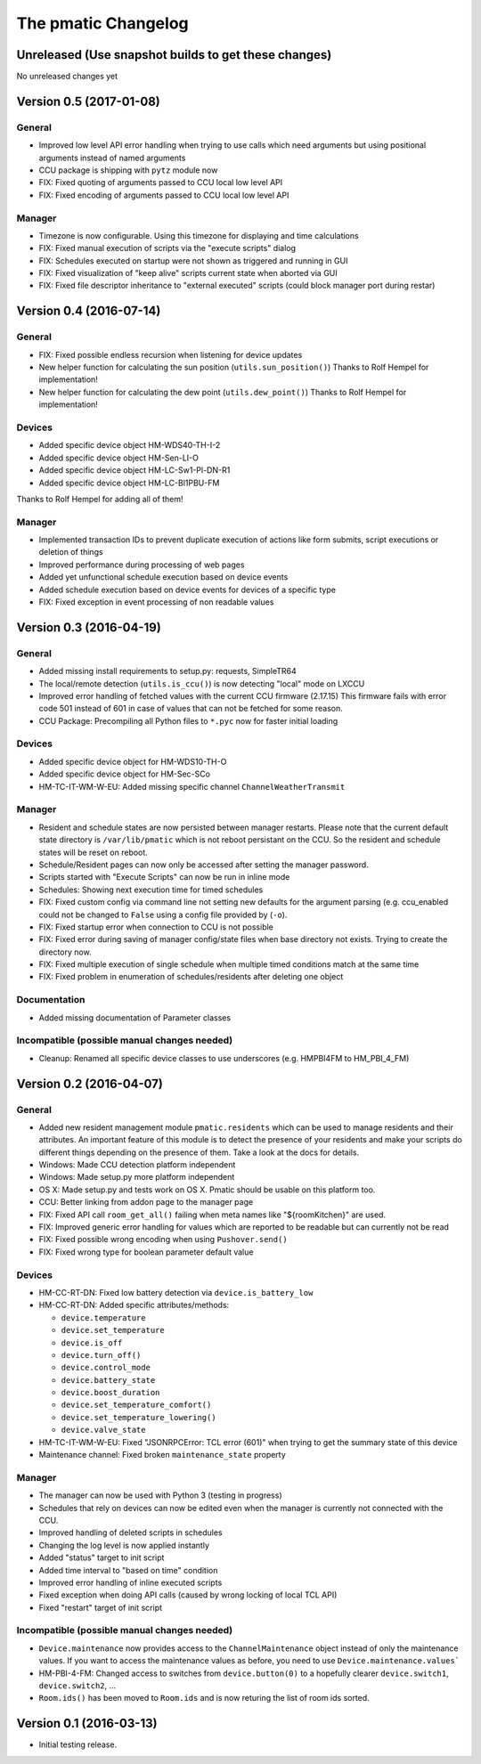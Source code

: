 The pmatic Changelog
====================

Unreleased (Use snapshot builds to get these changes)
-----------------------------------------------------

No unreleased changes yet

Version 0.5 (2017-01-08)
------------------------

General
```````

* Improved low level API error handling when trying to use calls which need arguments
  but using positional arguments instead of named arguments
* CCU package is shipping with ``pytz`` module now
* FIX: Fixed quoting of arguments passed to CCU local low level API
* FIX: Fixed encoding of arguments passed to CCU local low level API

Manager
```````

* Timezone is now configurable. Using this timezone for displaying and time calculations
* FIX: Fixed manual execution of scripts via the "execute scripts" dialog
* FIX: Schedules executed on startup were not shown as triggered and running in GUI
* FIX: Fixed visualization of "keep alive" scripts current state when aborted via GUI
* FIX: Fixed file descriptor inheritance to "external executed" scripts
  (could block manager port during restar)

Version 0.4 (2016-07-14)
------------------------

General
```````

* FIX: Fixed possible endless recursion when listening for device updates
* New helper function for calculating the sun position (``utils.sun_position()``)
  Thanks to Rolf Hempel for implementation!
* New helper function for calculating the dew point (``utils.dew_point()``)
  Thanks to Rolf Hempel for implementation!

Devices
```````

* Added specific device object HM-WDS40-TH-I-2
* Added specific device object HM-Sen-LI-O
* Added specific device object HM-LC-Sw1-Pl-DN-R1
* Added specific device object HM-LC-Bl1PBU-FM

Thanks to Rolf Hempel for adding all of them!

Manager
```````

* Implemented transaction IDs to prevent duplicate execution of actions
  like form submits, script executions or deletion of things
* Improved performance during processing of web pages
* Added yet unfunctional schedule execution based on device events
* Added schedule execution based on device events for devices of a specific type
* FIX: Fixed exception in event processing of non readable values

Version 0.3 (2016-04-19)
------------------------

General
```````

* Added missing install requirements to setup.py: requests, SimpleTR64
* The local/remote detection (``utils.is_ccu()``) is now detecting "local" mode on LXCCU
* Improved error handling of fetched values with the current CCU firmware (2.17.15)
  This firmware fails with error code 501 instead of 601 in case of values that can not
  be fetched for some reason.
* CCU Package: Precompiling all Python files to ``*.pyc`` now for faster initial loading

Devices
```````

* Added specific device object for HM-WDS10-TH-O
* Added specific device object for HM-Sec-SCo
* HM-TC-IT-WM-W-EU: Added missing specific channel ``ChannelWeatherTransmit``

Manager
```````

* Resident and schedule states are now persisted between manager restarts. Please note
  that the current default state directory is ``/var/lib/pmatic`` which is not reboot
  persistant on the CCU. So the resident and schedule states will be reset on reboot.
* Schedule/Resident pages can now only be accessed after setting the manager password.
* Scripts started with "Execute Scripts" can now be run in inline mode
* Schedules: Showing next execution time for timed schedules
* FIX: Fixed custom config via command line not setting new defaults for the argument parsing
  (e.g. ccu_enabled could not be changed to ``False`` using a config file provided by (``-o``).
* FIX: Fixed startup error when connection to CCU is not possible
* FIX: Fixed error during saving of manager config/state files when base directory not
  exists. Trying to create the directory now.
* FIX: Fixed multiple execution of single schedule when multiple timed conditions match
  at the same time
* FIX: Fixed problem in enumeration of schedules/residents after deleting one object

Documentation
`````````````

* Added missing documentation of Parameter classes

Incompatible (possible manual changes needed)
`````````````````````````````````````````````

* Cleanup: Renamed all specific device classes to use underscores
  (e.g. HMPBI4FM to HM_PBI_4_FM)


Version 0.2 (2016-04-07)
------------------------

General
```````

* Added new resident management module ``pmatic.residents`` which can be used to
  manage residents and their attributes. An important feature of this module 
  is to detect the presence of your residents and make your scripts do different
  things depending on the presence of them. Take a look at the docs for details.
* Windows: Made CCU detection platform independent
* Windows: Made setup.py more platform independent
* OS X: Made setup.py and tests work on OS X. Pmatic should be usable on this platform too.
* CCU: Better linking from addon page to the manager page
* FIX: Fixed API call ``room_get_all()`` failing when meta names like "${roomKitchen}" are used.
* FIX: Improved generic error handling for values which are reported to be readable
  but can currently not be read
* FIX: Fixed possible wrong encoding when using ``Pushover.send()``
* FIX: Fixed wrong type for boolean parameter default value

Devices
```````

* HM-CC-RT-DN: Fixed low battery detection via ``device.is_battery_low``
* HM-CC-RT-DN: Added specific attributes/methods:

  * ``device.temperature``
  * ``device.set_temperature``
  * ``device.is_off``
  * ``device.turn_off()``
  * ``device.control_mode``
  * ``device.battery_state``
  * ``device.boost_duration``
  * ``device.set_temperature_comfort()``
  * ``device.set_temperature_lowering()``
  * ``device.valve_state``

* HM-TC-IT-WM-W-EU: Fixed "JSONRPCError: TCL error (601)" when trying to get
  the summary state of this device
* Maintenance channel: Fixed broken ``maintenance_state`` property

Manager
```````

* The manager can now be used with Python 3 (testing in progress)
* Schedules that rely on devices can now be edited even when the
  manager is currently not connected with the CCU.
* Improved handling of deleted scripts in schedules
* Changing the log level is now applied instantly
* Added "status" target to init script
* Added time interval to "based on time" condition
* Improved error handling of inline executed scripts
* Fixed exception when doing API calls (caused by wrong locking of local TCL API)
* Fixed "restart" target of init script

Incompatible (possible manual changes needed)
`````````````````````````````````````````````

* ``Device.maintenance`` now provides access to the ``ChannelMaintenance``
  object instead of only the maintenance values. If you want to access the
  maintenance values as before, you need to use ``Device.maintenance.values```
* HM-PBI-4-FM: Changed access to switches from ``device.button(0)`` to
  a hopefully clearer ``device.switch1``, ``device.switch2``, ...
* ``Room.ids()`` has been moved to ``Room.ids`` and is now returing the list
  of room ids sorted.

Version 0.1 (2016-03-13)
------------------------

* Initial testing release.
